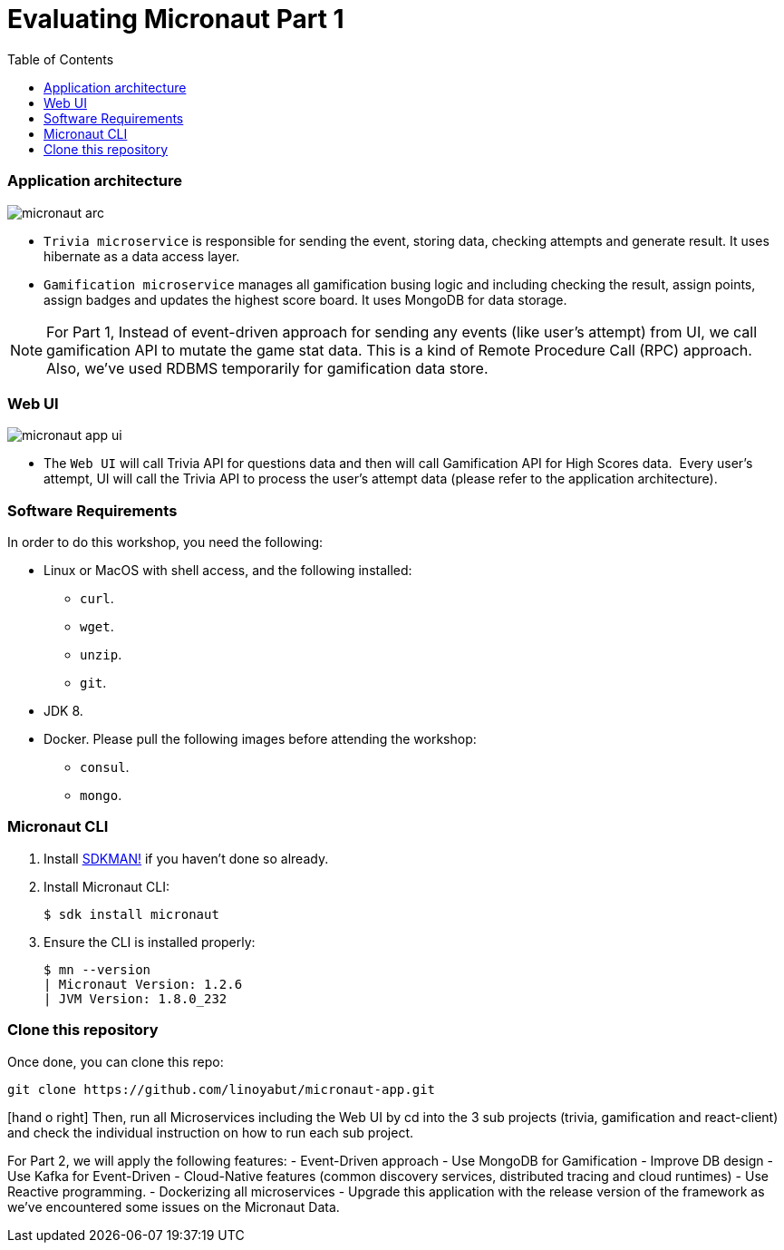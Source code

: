 :toc: left
:toclevels: 4
:source-highlighter: highlightjs
:icons: font

# Evaluating Micronaut Part 1

=== Application architecture

image::micronaut-arc.png[]

* `Trivia microservice` is responsible for sending the event, storing data, checking attempts and generate result. It uses hibernate as a data access layer.
* `Gamification microservice` manages all gamification busing logic and including checking the result, assign points, assign badges and updates the highest score board. It uses MongoDB for data storage.

NOTE: For Part 1, Instead of event-driven approach for sending  any events (like user's attempt) from UI,
we call gamification API to mutate the game stat data. This is a kind of Remote Procedure Call (RPC) approach.
Also, we've used RDBMS temporarily for gamification data store.

=== Web UI

image::micronaut-app-ui.png[]

* The `Web UI` will call Trivia API for questions data and then will call Gamification API for High Scores data.  Every user’s attempt, UI will call the Trivia API to process the user’s attempt data (please refer to the application architecture).


=== Software Requirements

In order to do this workshop, you need the following:

* Linux or MacOS with shell access, and the following installed:
    - `curl`.
    - `wget`.
    - `unzip`.
    - `git`.
* JDK 8.
* Docker. Please pull the following images before attending the workshop:
    - `consul`.
    - `mongo`.

=== Micronaut CLI

1. Install http://sdkman.io[SDKMAN!] if you haven't done so already.
2. Install Micronaut CLI:

    $ sdk install micronaut

3. Ensure the CLI is installed properly:

    $ mn --version
    | Micronaut Version: 1.2.6
    | JVM Version: 1.8.0_232

=== Clone this repository

Once done, you can clone this repo:

----
git clone https://github.com/linoyabut/micronaut-app.git
----

icon:hand-o-right[] Then, run all Microservices including the Web UI by cd into the 3 sub projects (trivia, gamification and react-client) and
check the individual instruction on how to run each sub project.

For Part 2, we will apply the following features:
   - Event-Driven approach
   - Use MongoDB for Gamification
   - Improve DB design
   - Use Kafka for Event-Driven
   - Cloud-Native features (common discovery services, distributed tracing and cloud runtimes)
   - Use Reactive programming.
   - Dockerizing all microservices
   - Upgrade this application with the release version of the framework as we've encountered some issues on the Micronaut Data.





